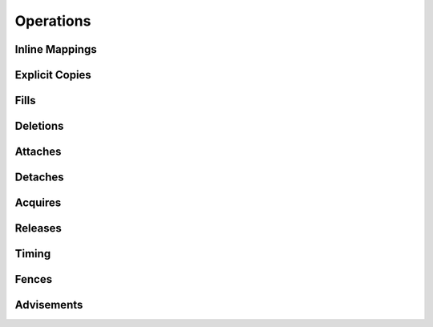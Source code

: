 
.. _chap:operations:

Operations
**********

.. _sec:inlinemappings:

Inline Mappings
===============

.. _sec:copies:

Explicit Copies
===============

.. _sec:fills:

Fills
=====

.. _sec:deletions:

Deletions
=========

.. _sec:attach:

Attaches
========

.. _sec:detach:

Detaches
========

.. _sec:acquire:

Acquires
========

.. _sec:release:

Releases
========

.. _sec:timing:

Timing
======

.. _sec:fences:

Fences
======

.. _sec:advisements:

Advisements
===========

